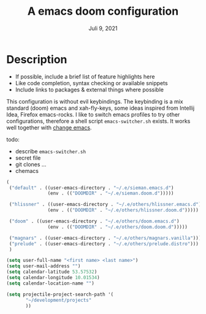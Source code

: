 #+TITLE:A emacs doom configuration
#+DATE:    Juli 9, 2021

* Description
# A summary of what this module does.

+ If possible, include a brief list of feature highlights here
+ Like code completion, syntax checking or available snippets
+ Include links to packages & external things where possible

This configuration is without evil keybindings. The keybinding is a mix standard (doom) emacs and xah-fly-keys, some ideas inspired from Intellij Idea, Firefox  emacs-rocks.
I like to switch emacs profiles to try other configurations, therefore a shell script ~emacs-switcher.sh~ exists. It works well together with [[https://github.com/plexus/chemacs][change emacs]].

 todo:
 - describe ~emacs-switcher.sh~
 - secret file
 - git clones ...
 - chemacs

#+begin_src emacs-lisp :tangle ~/.emacs-profiles.el
(
 ("default" . ((user-emacs-directory . "~/.e/sieman.emacs.d")
               (env . (("DOOMDIR" . "~/.e/sieman.doom.d")))))

 ("hlissner" . ((user-emacs-directory . "~/.e/others/hlissner.emacs.d")
               (env . (("DOOMDIR" . "~/.e/others/hlissner.doom.d")))))

 ("doom" . ((user-emacs-directory . "~/.e/others/doom.emacs.d")
               (env . (("DOOMDIR" . "~/.e/others/doom.doom.d")))))

 ("magnars" . ((user-emacs-directory . "~/.e/others/magnars.vanilla")))
 ("prelude" . ((user-emacs-directory . "~/.e/others/prelude.distro")))
 )
#+end_src
#+begin_src emacs-lisp
(setq user-full-name "<first name> <last name>")
(setq user-mail-address "")
(setq calendar-latitude 53.57532)
(setq calendar-longitude 10.01534)
(setq calendar-location-name "")

(setq projectile-project-search-path '(
       "~/development/projects"
       ))
#+end_src
